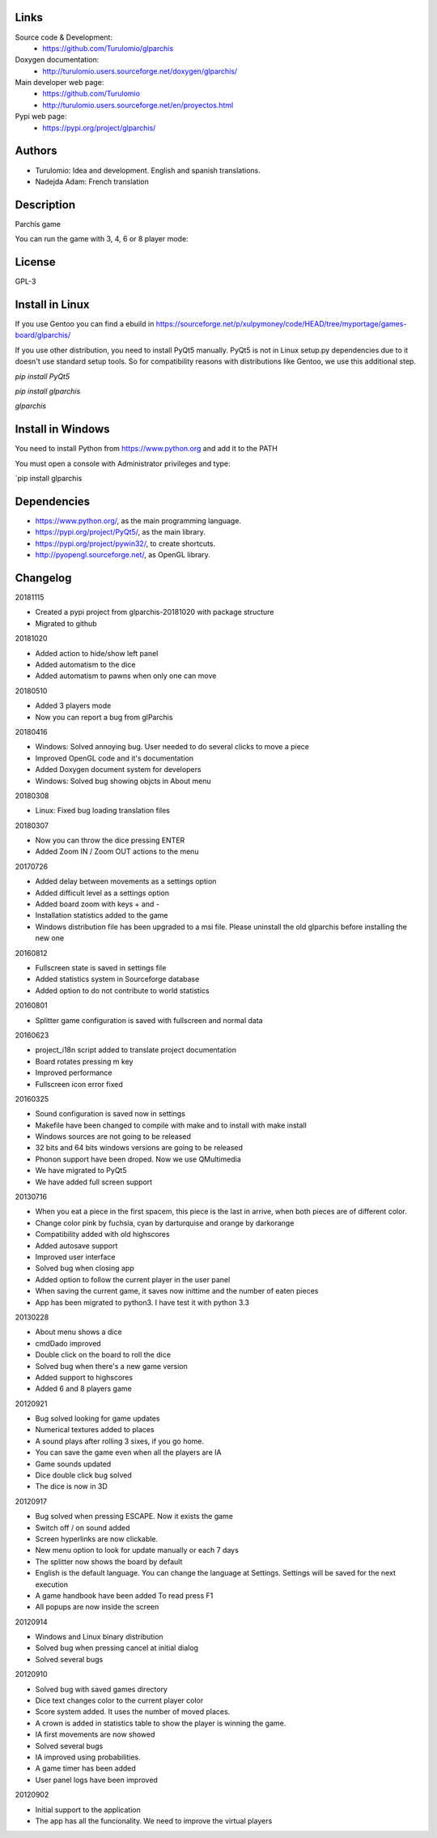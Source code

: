 Links
=====

Source code & Development:
  * https://github.com/Turulomio/glparchis

Doxygen documentation:
  * http://turulomio.users.sourceforge.net/doxygen/glparchis/

Main developer web page:
  * https://github.com/Turulomio 
  * http://turulomio.users.sourceforge.net/en/proyectos.html

Pypi web page:
  * https://pypi.org/project/glparchis/

Authors
=======
* Turulomio: Idea and development. English and spanish translations.
* Nadejda Adam: French translation

Description
===========
Parchís game

You can run the game with 3, 4, 6 or 8 player mode:

.. image:: https://raw.githubusercontent.com/Turulomio/glparchis/master/doc/glparchis-players-3.png
   :height: 800px
   :width: 600px
   :scale: 100 %
   :align: center

.. image:: https://raw.githubusercontent.com/Turulomio/glparchis/master/doc/glparchis-players-4.png
   :height: 800px
   :width: 600px
   :scale: 100 %
   :align: center

.. image:: https://raw.githubusercontent.com/Turulomio/glparchis/master/doc/glparchis-players-6.png
   :height: 800px
   :width: 600px
   :scale: 100 %
   :align: center

.. image:: https://raw.githubusercontent.com/Turulomio/glparchis/master/doc/glparchis-players-8.png
   :height: 800px
   :width: 600px
   :scale: 100 %
   :align: center


License
=======
GPL-3



Install in Linux
================
If you use Gentoo you can find a ebuild in https://sourceforge.net/p/xulpymoney/code/HEAD/tree/myportage/games-board/glparchis/

If you use other distribution, you need to install PyQt5 manually. PyQt5 is not in Linux setup.py dependencies due to it doesn't use standard setup tools. So for compatibility reasons with distributions like Gentoo, we use this additional step.

`pip install PyQt5`

`pip install glparchis`

`glparchis`

Install in Windows
==================
You need to install Python from https://www.python.org and add it to the PATH

You must open a console with Administrator privileges and type:

`pip install glparchis

Dependencies
============
* https://www.python.org/, as the main programming language.
* https://pypi.org/project/PyQt5/, as the main library.
* https://pypi.org/project/pywin32/, to create shortcuts.
* http://pyopengl.sourceforge.net/, as OpenGL library.

Changelog
=========

20181115

* Created a pypi project from glparchis-20181020 with package structure
* Migrated to github

20181020

* Added action to hide/show left panel
* Added automatism to the dice
* Added automatism to pawns when only one can move

20180510

* Added 3 players mode
* Now you can report a bug from glParchis

20180416

* Windows: Solved annoying bug. User needed to do several clicks to move a piece
* Improved OpenGL code and it's documentation
* Added Doxygen document system for developers
* Windows: Solved bug showing objcts in About menu

20180308

* Linux: Fixed bug loading translation files

20180307

* Now you can throw the dice pressing ENTER
* Added Zoom IN / Zoom OUT actions to the menu

20170726

* Added delay between movements as a settings option
* Added difficult level as a settings option
* Added board zoom  with keys + and -
* Installation statistics added to the game
* Windows distribution file has been upgraded to a msi file. Please uninstall the old glparchis before installing the new one

20160812

* Fullscreen state is saved in settings file
* Added statistics system in Sourceforge database
* Added option to do not contribute to world statistics

20160801

* Splitter game configuration is saved with fullscreen and normal data

20160623

* project_i18n script added to translate project documentation
* Board rotates pressing m key
* Improved performance
* Fullscreen icon error fixed

20160325

* Sound configuration is saved now in settings
* Makefile have been changed to compile with make and to install with make install
* Windows sources are not going to be released
* 32 bits and 64 bits windows versions are going to be released
* Phonon support have been droped. Now we use QMultimedia
* We have migrated to PyQt5
* We have added full screen support

20130716

* When you eat a piece in the first spacem, this piece is the last in arrive, when both pieces are of different color.
* Change color pink by fuchsia, cyan by darturquise and orange by darkorange 
* Compatibility added with old highscores
* Added autosave support
* Improved user interface
* Solved bug when closing app
* Added option to follow the current player in the user panel
* When saving the current game, it saves now inittime and the number of eaten pieces
* App has been migrated to python3. I have test it with python 3.3

20130228

* About menu shows a dice
* cmdDado improved
* Double click on the board to roll the dice
* Solved bug when there's a new game version
* Added support to highscores
* Added 6 and 8 players game

20120921

* Bug solved looking for game updates
* Numerical textures added to places
* A sound plays after rolling 3 sixes, if you go home.
* You can save the game even when all the players are IA
* Game sounds updated
* Dice double click bug solved
* The dice is now in 3D

20120917

* Bug solved when pressing ESCAPE. Now it exists the game
* Switch off / on sound added
* Screen hyperlinks are now clickable.
* New menu option to look for update manually or each 7 days
* The splitter now shows the board by default
* English is the default language. You can change the language at Settings. Settings will be saved for the next execution
* A game handbook have been added To read press F1
* All popups are now inside the screen

20120914

* Windows and Linux binary distribution
* Solved bug when pressing cancel at initial dialog
* Solved several bugs

20120910

* Solved bug with saved games directory
* Dice text changes color to the current player color
* Score system added. It uses the number of moved places. 
* A crown is added in statistics table to show the player is winning the game.
* IA first movements are now showed
* Solved several bugs
* IA improved using probabilities.
* A game timer has been added
* User panel logs have been improved

20120902

* Initial support to the application
* The app has all the funcionality. We need to improve the virtual players
